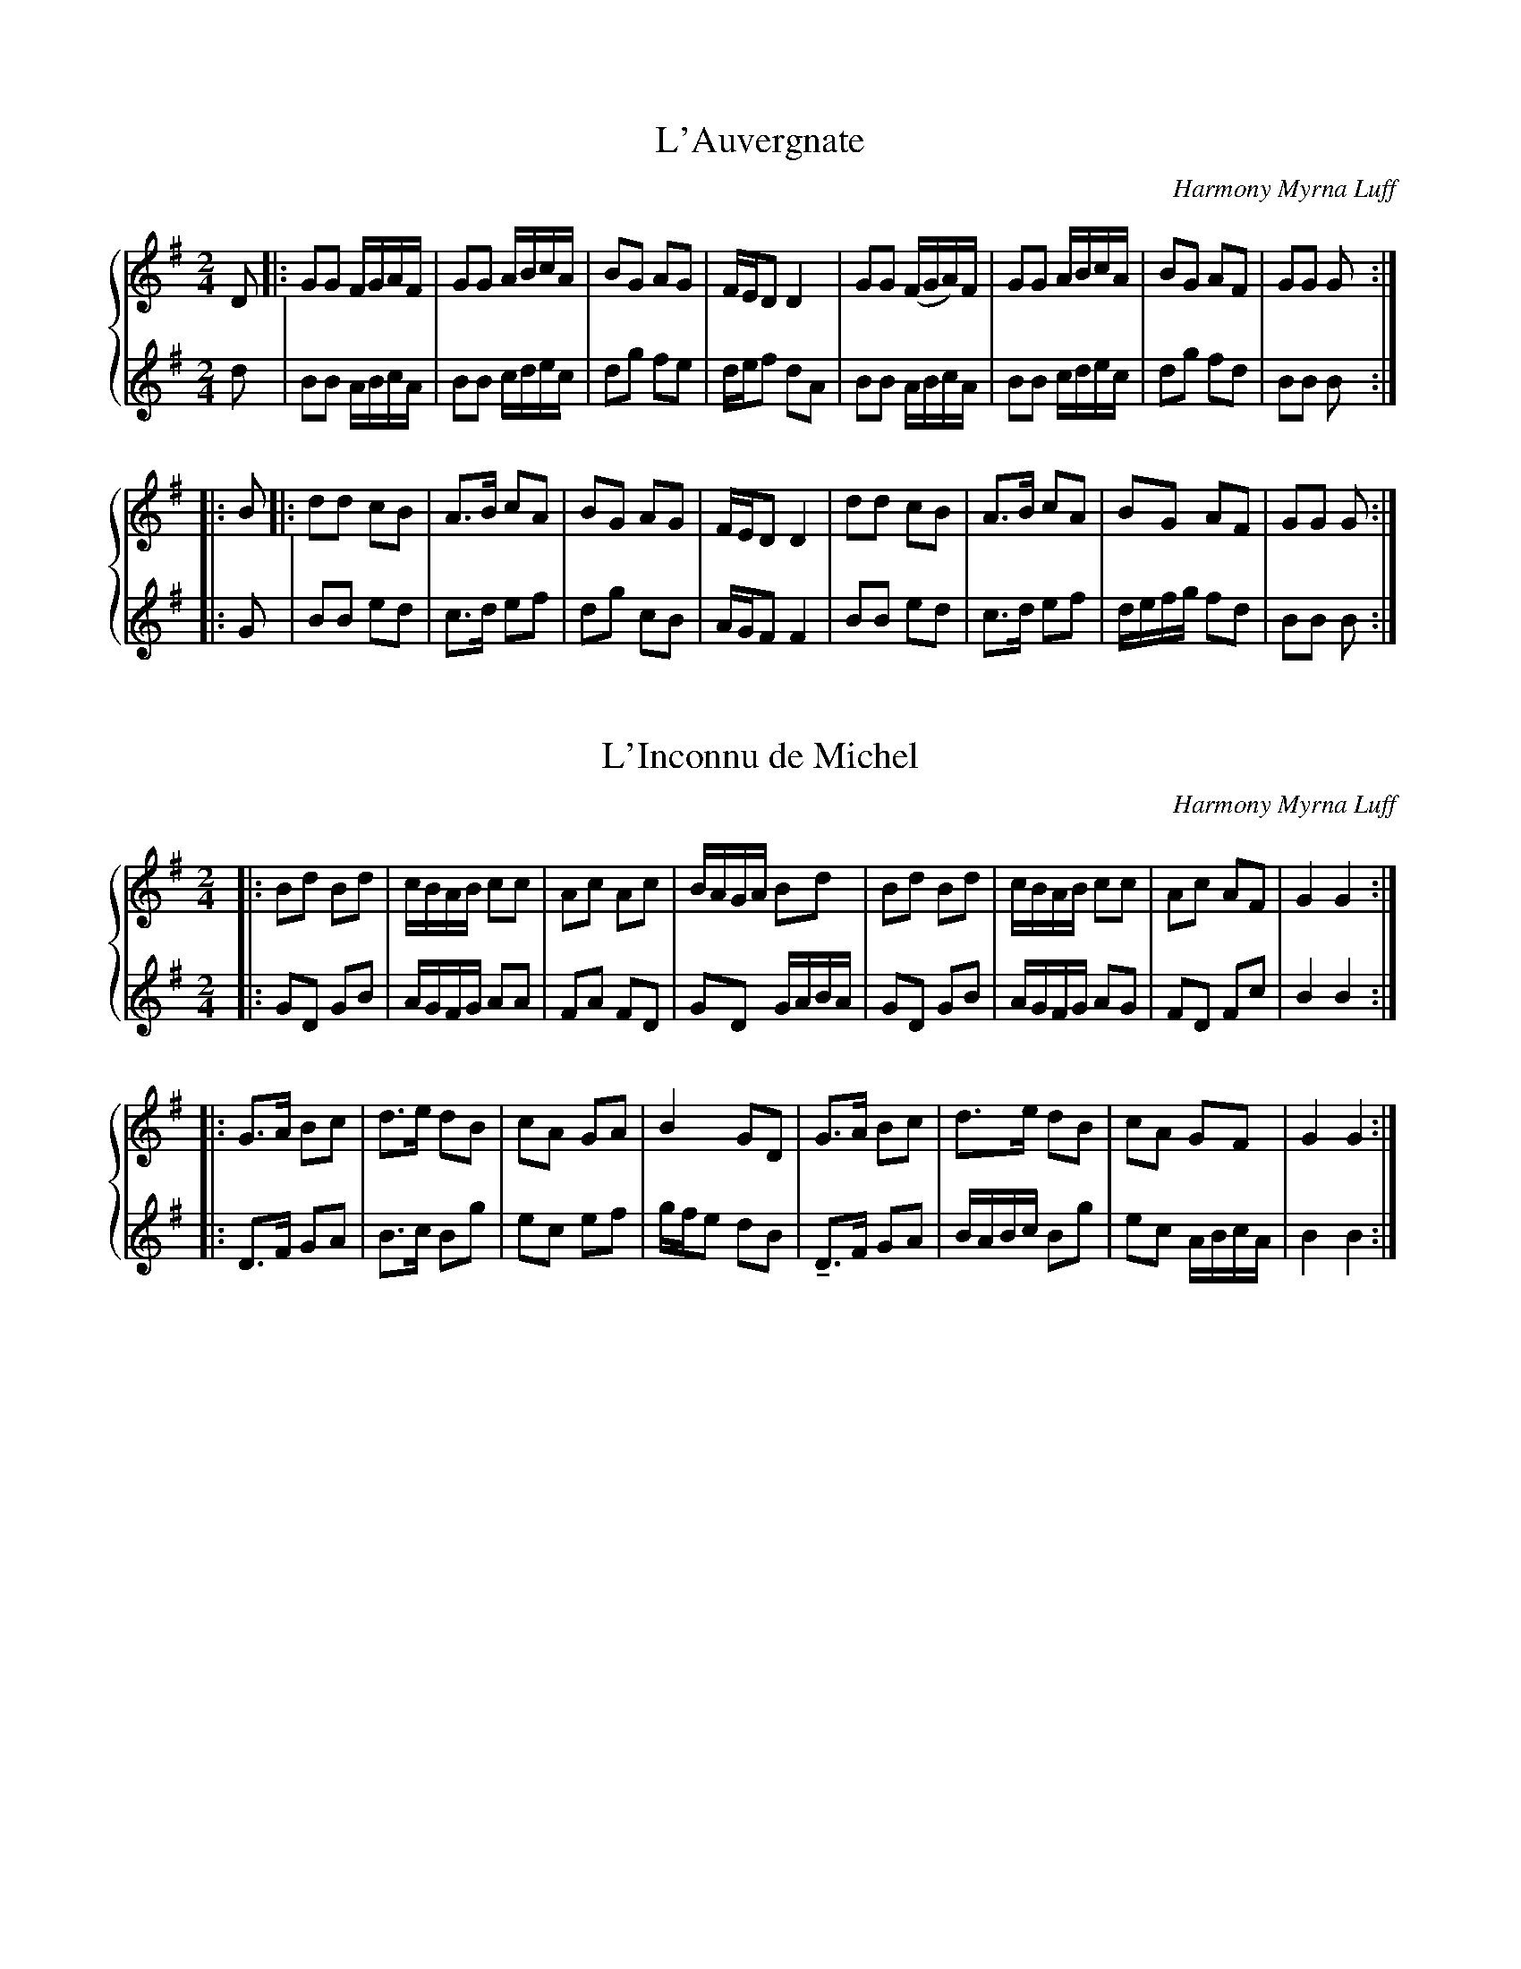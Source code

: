 X:1
T:L'Auvergnate
%%score { 1 | 2 }
L:1/8
M:2/4
C:Harmony Myrna Luff
K:G
V:1 treble
V:2 treble
V:1
 D |: GG F/G/A/F/ | GG A/B/c/A/ | BG AG | F/E/D D2 | GG (F/G/A/)F/ | GG A/B/c/A/ | BG AF | GG G :: %9
 B |: dd cB | A>B cA | BG AG | F/E/D D2 | dd cB | A>B cA | BG AF | GG G :|
V:2
 d | BB A/B/c/A/ | BB c/d/e/c/ | dg fe | d/e/f dA | BB A/B/c/A/ | BB c/d/e/c/ | dg fd | BB B :: %9
 G | BB ed | c>d ef | dg cB | A/G/F F2 | BB ed | c>d ef | d/e/f/g/ fd | BB B :| 

X:2
T:L'Inconnu de Michel
%%score { 1 | 2 }
L:1/8
M:2/4
C:Harmony Myrna Luff
K:G
V:1 treble
V:2 treble
V:1
|: Bd Bd | \
 c/B/A/B/ cc | Ac Ac | B/A/G/A/ Bd | Bd Bd | c/B/A/B/ cc | Ac AF | G2 G2 :|
 |: G>A Bc | d>e dB |  cA GA | B2 GD | G>A Bc | d>e dB | cA GF | G2 G2 :|
V:2
|: GD GB | A/G/F/G/ AA | FA FD | GD G/A/B/A/ | GD GB | A/G/F/G/ AG | FD Fc | B2 B2 :: 
 D>F GA | B>c Bg | ec ef | g/f/e dB | !tenuto!D>F GA | B/A/B/c/ Bg | ec A/B/c/A/ | B2 B2 :| 

